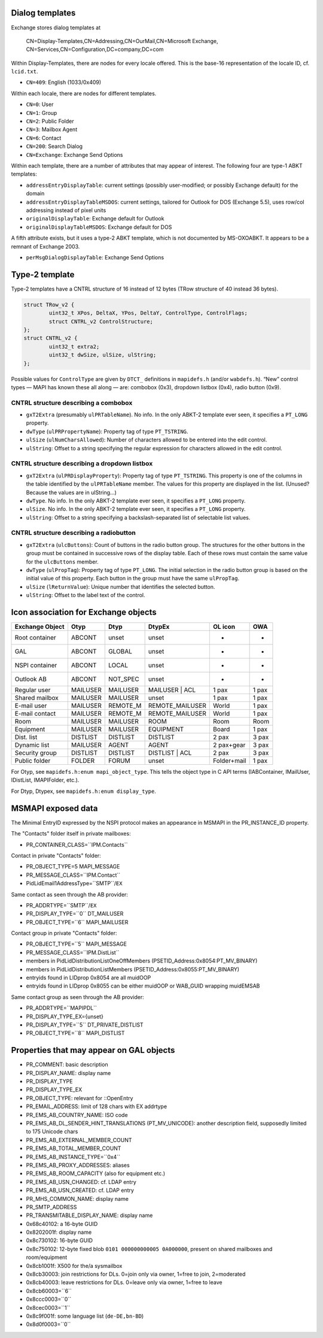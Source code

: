 ..
        SPDX-License-Identifier: CC-BY-SA-4.0 or-later
        SPDX-FileCopyrightText: 2021-2022 grommunio GmbH

Dialog templates
================

Exchange stores dialog templates at

	CN=Display-Templates,CN=Addressing,CN=OurMail,CN=Microsoft Exchange,
	CN=Services,CN=Configuration,DC=company,DC=com

Within Display-Templates, there are nodes for every locale offered.
This is the base-16 representation of the locale ID, cf. ``lcid.txt``.

* ``CN=409``: English (1033/0x409)

Within each locale, there are nodes for different templates.

* ``CN=0``: User
* ``CN=1``: Group
* ``CN=2``: Public Folder
* ``CN=3``: Mailbox Agent
* ``CN=6``: Contact
* ``CN=200``: Search Dialog
* ``CN=Exchange``: Exchange Send Options

Within each template, there are a number of attributes that may
appear of interest. The following four are type-1 ABKT templates:

* ``addressEntryDisplayTable``: current settings (possibly user-modified;
  or possibly Exchange default) for the domain
* ``addressEntryDisplayTableMSDOS``: current settings, tailored for
  Outlook for DOS (Exchange 5.5), uses row/col addressing instead of
  pixel units
* ``originalDisplayTable``: Exchange default for Outlook
* ``originalDisplayTableMSDOS``: Exchange default for DOS

A fifth attribute exists, but it uses a type-2 ABKT template, which is not
documented by MS-OXOABKT. It appears to be a remnant of Exchange 2003.

* ``perMsgDialogDisplayTable``: Exchange Send Options


Type-2 template
===============

Type-2 templates have a CNTRL structure of 16 instead of 12 bytes (TRow
structure of 40 instead 36 bytes).

.. code-block:: c

	struct TRow_v2 {
		uint32_t XPos, DeltaX, YPos, DeltaY, ControlType, ControlFlags;
		struct CNTRL_v2 ControlStructure;
	};
	struct CNTRL_v2 {
		uint32_t extra2;
		uint32_t dwSize, ulSize, ulString;
	};

Possible values for ``ControlType`` are given by ``DTCT_`` definitions in
``mapidefs.h`` (and/or ``wabdefs.h``). “New” control types — MAPI has known
these all along — are: combobox (0x3), dropdown listbox (0x4), radio button
(0x9).

CNTRL structure describing a combobox
-------------------------------------

* ``gxT2Extra`` (presumably ``ulPRTableName``). No info. In the only ABKT-2
  template ever seen, it specifies a ``PT_LONG`` property.
* ``dwType`` (``ulPRPropertyName``): Property tag of type ``PT_TSTRING``.
* ``ulSize`` (``ulNumCharsAllowed``): Number of characters allowed to be
  entered into the edit control.
* ``ulString``: Offset to a string specifying the regular expression for characters
  allowed in the edit control.

CNTRL structure describing a dropdown listbox
---------------------------------------------

* ``gxT2Extra`` (``ulPRDisplayProperty``): Property tag of type ``PT_TSTRING``.
  This property is one of the columns in the table identified by the
  ``ulPRTableName`` member. The values for this property are displayed in the
  list. (Unused? Because the values are in ulString…)
* ``dwType``. No info. In the only ABKT-2 template ever seen, it specifies a
  ``PT_LONG`` property.
* ``ulSize``. No info. In the only ABKT-2 template ever seen, it specifies a
  ``PT_LONG`` property.
* ``ulString``: Offset to a string specifying a backslash-separated list of
  selectable list values.

CNTRL structure describing a radiobutton
----------------------------------------

* ``gxT2Extra`` (``ulcButtons``): Count of buttons in the radio button group.
  The structures for the other buttons in the group must be contained in
  successive rows of the display table. Each of these rows must contain the
  same value for the ``ulcButtons`` member.
* ``dwType`` (``ulPropTag``): Property tag of type ``PT_LONG``. The initial
  selection in the radio button group is based on the initial value of this
  property. Each button in the group must have the same ``ulPropTag``.
* ``ulSize`` (``lReturnValue``): Unique number that identifies the selected
  button.
* ``ulString``: Offset to the label text of the control.


Icon association for Exchange objects
=====================================

===============  ========  ========  ===============  ===========  =====
Exchange Object  Otyp      Dtyp      DtypEx           OL icon      OWA
===============  ========  ========  ===============  ===========  =====
Root container   ABCONT    unset     unset            -            -
GAL              ABCONT    GLOBAL    unset            -            -
NSPI container   ABCONT    LOCAL     unset            -            -
Outlook AB       ABCONT    NOT_SPEC  unset            -            -
Regular user     MAILUSER  MAILUSER  MAILUSER | ACL   1 pax        1 pax
Shared mailbox   MAILUSER  MAILUSER  unset            1 pax        1 pax
E-mail user      MAILUSER  REMOTE_M  REMOTE_MAILUSER  World        1 pax
E-mail contact   MAILUSER  REMOTE_M  REMOTE_MAILUSER  World        1 pax
Room             MAILUSER  MAILUSER  ROOM             Room         Room
Equipment        MAILUSER  MAILUSER  EQUIPMENT        Board        1 pax
Dist. list       DISTLIST  DISTLIST  DISTLIST         2 pax        3 pax
Dynamic list     MAILUSER  AGENT     AGENT            2 pax+gear   3 pax
Security group   DISTLIST  DISTLIST  DISTLIST | ACL   2 pax        3 pax
Public folder    FOLDER    FORUM     unset            Folder+mail  1 pax
===============  ========  ========  ===============  ===========  =====

For Otyp, see ``mapidefs.h:enum mapi_object_type``. This tells
the object type in C API terms (IABContainer, IMailUser,
IDistList, IMAPIFolder, etc.).

For Dtyp, Dtypex, see ``mapidefs.h:enum display_type``.


MSMAPI exposed data
===================

The Minimal EntryID expressed by the NSPI protocol makes an appearance
in MSMAPI in the PR_INSTANCE_ID property.

The "Contacts" folder itself in private mailboxes:

* PR_CONTAINER_CLASS=``IPM.Contacts``

Contact in private "Contacts" folder:

* PR_OBJECT_TYPE=5 MAPI_MESSAGE
* PR_MESSAGE_CLASS=``IPM.Contact``
* PidLidEmail1AddressType=``SMTP``/``EX``

Same contact as seen through the AB provider:

* PR_ADDRTYPE=``SMTP``/``EX``
* PR_DISPLAY_TYPE=``0`` DT_MAILUSER
* PR_OBJECT_TYPE=``6`` MAPI_MAILUSER

Contact group in private "Contacts" folder:

* PR_OBJECT_TYPE=``5`` MAPI_MESSAGE
* PR_MESSAGE_CLASS=``IPM.DistList``
* members in PidLidDistributionListOneOffMembers (PSETID_Address:0x8054:PT_MV_BINARY)
* members in PidLidDistributionListMembers (PSETID_Address:0x8055:PT_MV_BINARY)
* entryids found in LIDprop 0x8054 are all muidOOP
* entryids found in LIDprop 0x8055 can be either muidOOP or WAB_GUID
  wrapping muidEMSAB

Same contact group as seen through the AB provider:

* PR_ADDRTYPE=``MAPIPDL``
* PR_DISPLAY_TYPE_EX={unset}
* PR_DISPLAY_TYPE=``5`` DT_PRIVATE_DISTLIST
* PR_OBJECT_TYPE=``8`` MAPI_DISTLIST

Properties that may appear on GAL objects
=========================================

* PR_COMMENT: basic description
* PR_DISPLAY_NAME: display name
* PR_DISPLAY_TYPE
* PR_DISPLAY_TYPE_EX
* PR_OBJECT_TYPE: relevant for ::OpenEntry
* PR_EMAIL_ADDRESS: limit of 128 chars with EX addrtype
* PR_EMS_AB_COUNTRY_NAME: ISO code
* PR_EMS_AB_DL_SENDER_HINT_TRANSLATIONS (PT_MV_UNICODE): another description field, supposedly limited to 175 Unicode chars
* PR_EMS_AB_EXTERNAL_MEMBER_COUNT
* PR_EMS_AB_TOTAL_MEMBER_COUNT
* PR_EMS_AB_INSTANCE_TYPE=``0x4``
* PR_EMS_AB_PROXY_ADDRESSES: aliases
* PR_EMS_AB_ROOM_CAPACITY (also for equipment etc.)
* PR_EMS_AB_USN_CHANGED: cf. LDAP entry
* PR_EMS_AB_USN_CREATED: cf. LDAP entry
* PR_MHS_COMMON_NAME: display name
* PR_SMTP_ADDRESS
* PR_TRANSMITABLE_DISPLAY_NAME: display name
* 0x68c40102: a 16-byte GUID
* 0x8202001f: display name
* 0x8c730102: 16-byte GUID
* 0x8c750102: 12-byte fixed blob ``0101 000000000005 0A000000``, present on shared mailboxes and room/equipment
* 0x8cb1001f: X500 for the/a sysmailbox
* 0x8cb30003: join restrictions for DLs. 0=join only via owner, 1=free to join, 2=moderated
* 0x8cb40003: leave restrictions for DLs. 0=leave only via owner, 1=free to leave
* 0x8cb60003=``6``
* 0x8ccc0003=``0``
* 0x8cec0003=``1``
* 0x8c9f001f: some language list (``de-DE,bn-BD``)
* 0x8d0f0003=``0``
